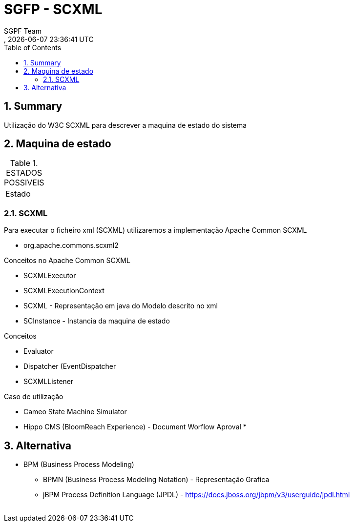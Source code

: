// Global settings
:ascii-ids:
:encoding: UTF-8
:lang: pt_PT
:icons: font
:toc:
:toc-placement!:
:toclevels: 3
:numbered:
:stem:

ifdef::env-github[]
:imagesdir: images/
endif::[]

[[doc]]
= SGFP - SCXML
:author: SGPF Team
:revnumber: 
:revdate: {docdatetime}
:version-label!:


toc::[]

[[doc.summary]]
== Summary

Utilização do W3C SCXML para descrever a maquina de estado do sistema

== Maquina de estado


.ESTADOS POSSIVEIS
|====
|Estado 
|====

=== SCXML

Para executar o ficheiro xml (SCXML) utilizaremos a implementação Apache Common SCXML

* org.apache.commons.scxml2

Conceitos no Apache Common SCXML

* SCXMLExecutor
* SCXMLExecutionContext

* SCXML - Representação em java do Modelo descrito no xml 
* SCInstance - Instancia da maquina de estado

Conceitos 

* Evaluator
* Dispatcher (EventDispatcher
* SCXMLListener 


Caso de utilização 

* Cameo State Machine Simulator
* Hippo CMS (BloomReach Experience) -  Document Worflow Aproval
* 


== Alternativa

* BPM (Business Process Modeling)
** BPMN (Business Process Modeling Notation) - Representação Grafica
** jBPM Process Definition Language (JPDL) - https://docs.jboss.org/jbpm/v3/userguide/jpdl.html